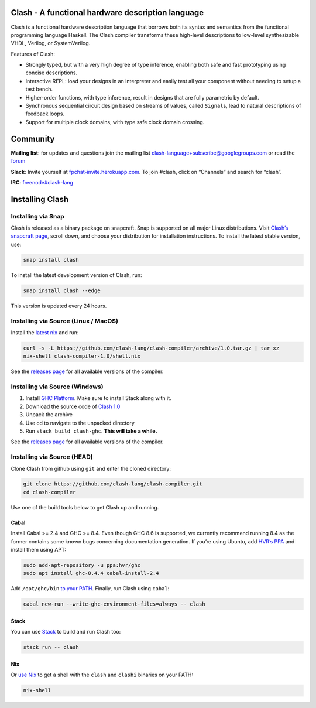 Clash - A functional hardware description language
==================================================

|Hackage| |Hackage Dependencies| |Docs| |Pipeline status|

.. |Hackage| image:: https://img.shields.io/hackage/v/clash-ghc.svg
   :target: https://hackage.haskell.org/package/clash-ghc
   :alt: Hackage Release Version

.. |Hackage Dependencies| image:: https://img.shields.io/hackage-deps/v/clash-ghc.svg?style=flat
   :target: https://packdeps.haskellers.com/feed?needle=exact%3Aclash-ghc
   :alt: Hackage Dependency Freshness

.. |Pipeline status| image:: https://gitlab.com/clash-lang/clash-compiler/badges/master/pipeline.svg
   :target: https://gitlab.com/clash-lang/clash-compiler/commits/master
   :alt: CI Pipeline Status

.. |Docs| image:: https://readthedocs.org/projects/clash-lang/badge/?version=latest
   :target: https://clash-lang.readthedocs.io/en/latest/?badge=latest
   :alt: Documentation Status

Clash is a functional hardware description language that borrows both
its syntax and semantics from the functional programming language
Haskell. The Clash compiler transforms these high-level descriptions to
low-level synthesizable VHDL, Verilog, or SystemVerilog.

Features of Clash:

-  Strongly typed, but with a very high degree of type inference,
   enabling both safe and fast prototyping using concise descriptions.

-  Interactive REPL: load your designs in an interpreter and easily test
   all your component without needing to setup a test bench.

-  Higher-order functions, with type inference, result in designs that
   are fully parametric by default.

-  Synchronous sequential circuit design based on streams of values,
   called ``Signal``\ s, lead to natural descriptions of feedback loops.

-  Support for multiple clock domains, with type safe clock domain
   crossing.

Community
=========

**Mailing list**: for updates and questions join the mailing list
clash-language+subscribe@googlegroups.com or read the
`forum <https://groups.google.com/d/forum/clash-language>`__

**Slack**: Invite yourself at
`fpchat-invite.herokuapp.com <https://fpchat-invite.herokuapp.com/>`__.
To join #clash, click on “Channels” and search for “clash”.

**IRC**:
`freenode#clash-lang <https://webchat.freenode.net/#clash-lang>`__

.. install_start

Installing Clash
================

Installing via Snap
-------------------

Clash is released as a binary package on snapcraft. Snap is supported on
all major Linux distributions. Visit `Clash’s snapcraft
page <https://snapcraft.io/clash>`__, scroll down, and choose your
distribution for installation instructions. To install the latest stable
version, use:

.. code:: bash

   snap install clash

To install the latest development version of Clash, run:

.. code:: bash

   snap install clash --edge

This version is updated every 24 hours.

Installing via Source (Linux / MacOS)
-------------------------------------

Install the `latest nix <https://nixos.org/nix/download.html>`__ and
run:

.. code:: bash

   curl -s -L https://github.com/clash-lang/clash-compiler/archive/1.0.tar.gz | tar xz
   nix-shell clash-compiler-1.0/shell.nix

See the `releases
page <https://github.com/clash-lang/clash-compiler/releases>`__ for all
available versions of the compiler.

Installing via Source (Windows)
-------------------------------

1. Install `GHC
   Platform <https://www.haskell.org/platform/windows.html>`__. Make
   sure to install Stack along with it.
2. Download the source code of `Clash
   1.0 <https://github.com/clash-lang/clash-compiler/archive/1.0.tar.gz>`__
3. Unpack the archive
4. Use cd to navigate to the unpacked directory
5. Run ``stack build clash-ghc``. **This will take a while.**

See the `releases
page <https://github.com/clash-lang/clash-compiler/releases>`__ for all
available versions of the compiler.

Installing via Source (HEAD)
----------------------------

Clone Clash from github using ``git`` and enter the cloned directory:

.. code:: bash

   git clone https://github.com/clash-lang/clash-compiler.git
   cd clash-compiler

Use one of the build tools below to get Clash up and running.

Cabal
~~~~~

Install Cabal >= 2.4 and GHC >= 8.4. Even though GHC 8.6 is supported,
we currently recommend running 8.4 as the former contains some known
bugs concerning documentation generation. If you’re using Ubuntu, add
`HVR’s PPA <https://launchpad.net/~hvr/+archive/ubuntu/ghc>`__ and
install them using APT:

.. code:: bash

   sudo add-apt-repository -u ppa:hvr/ghc
   sudo apt install ghc-8.4.4 cabal-install-2.4

Add ``/opt/ghc/bin`` `to your
PATH <https://askubuntu.com/questions/60218/how-to-add-a-directory-to-the-path>`__.
Finally, run Clash using ``cabal``:

.. code:: bash

   cabal new-run --write-ghc-environment-files=always -- clash

Stack
~~~~~

You can use
`Stack <https://docs.haskellstack.org/en/stable/install_and_upgrade/>`__
to build and run Clash too:

.. code:: bash

   stack run -- clash

Nix
~~~

Or `use Nix <https://nixos.org/nix/download.html>`__ to get a shell with
the ``clash`` and ``clashi`` binaries on your PATH:

.. code:: bash

   nix-shell

.. install_end

